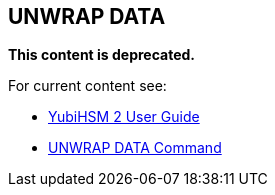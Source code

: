 == UNWRAP DATA


**This content is deprecated. **

For current content see:

- link:https://docs.yubico.com/software/yubihsm-2/hsm-2-user-guide/index.html[YubiHSM 2 User Guide]

- link:https://docs.yubico.com/software/yubihsm-2/hsm-2-user-guide/hsm2-cmd-reference.html#unwrap-data-command[UNWRAP DATA Command]
